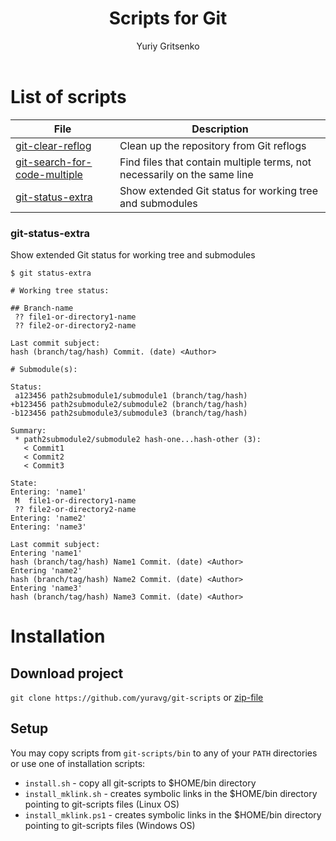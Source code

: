 #+TITLE: Scripts for Git
#+AUTHOR: Yuriy Gritsenko
#+startup: inlineimages

* List of scripts

|------------------------------+--------------------------------------------------------------------------|
| File                         | Description                                                              |
|------------------------------+--------------------------------------------------------------------------|
| [[file:bin/git-clear-reflog][git-clear-reflog]]             | Clean up the repository from Git reflogs                                 |
| [[file:bin/git-search-for-code-multiple][git-search-for-code-multiple]] | Find files that contain multiple terms, not necessarily on the same line |
| [[file:bin/git-status-extra][git-status-extra]]             | Show extended Git status for working tree and submodules                 |
|------------------------------+--------------------------------------------------------------------------|

*** git-status-extra

Show extended Git status for working tree and submodules

  #+begin_src text
$ git status-extra

# Working tree status:

## Branch-name
 ?? file1-or-directory1-name
 ?? file2-or-directory2-name

Last commit subject:
hash (branch/tag/hash) Commit. (date) <Author>

# Submodule(s):

Status:
 a123456 path2submodule1/submodule1 (branch/tag/hash)
+b123456 path2submodule2/submodule2 (branch/tag/hash)
-b123456 path2submodule3/submodule3 (branch/tag/hash)

Summary:
 * path2submodule2/submodule2 hash-one...hash-other (3):
   < Commit1
   < Commit2
   < Commit3

State:
Entering: 'name1'
 M  file1-or-directory1-name
 ?? file2-or-directory2-name
Entering: 'name2'
Entering: 'name3'

Last commit subject:
Entering 'name1'
hash (branch/tag/hash) Name1 Commit. (date) <Author>
Entering 'name2'
hash (branch/tag/hash) Name2 Commit. (date) <Author>
Entering 'name3'
hash (branch/tag/hash) Name3 Commit. (date) <Author>
  #+end_src

* Installation
** Download project
=git clone https://github.com/yuravg/git-scripts= or [[https://github.com/yuravg/git-scripts/archive/master.zip][zip-file]]

** Setup
You may copy scripts from =git-scripts/bin= to any of your =PATH= directories or use one of installation scripts:
- =install.sh= - copy all git-scripts to $HOME/bin directory
- =install_mklink.sh= - creates symbolic links in the $HOME/bin directory pointing to git-scripts files (Linux OS)
- =install_mklink.ps1= - creates symbolic links in the $HOME/bin directory pointing to git-scripts files (Windows OS)
